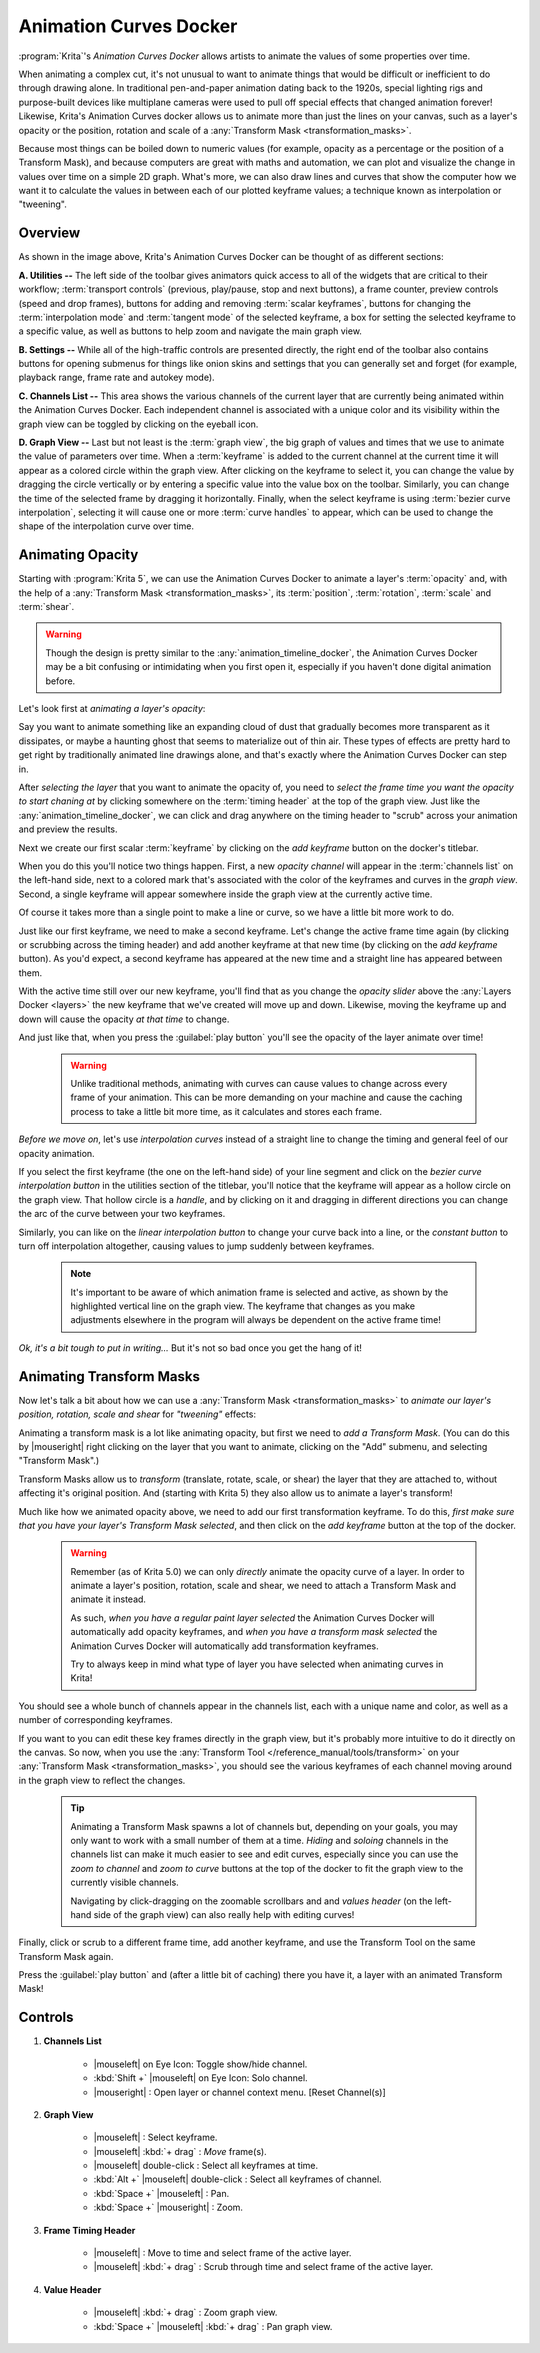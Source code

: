 .. meta::
   :description:
        Overview of the Animation Curves docker.

.. metadata-placeholder

   :authors: - Wolthera van Hövell tot Westerflier <griffinvalley@gmail.com>
             - Emmet O'Neill <emmetoneill.pdx@gmail.com>
   :license: GNU free documentation license 1.3 or later.

.. index:: Animation, ! Animation Curves, Interpolation, Tweening
.. _animation_curves_docker:

=======================
Animation Curves Docker
=======================

:program:`Krita`'s *Animation Curves Docker* allows artists to animate the values of some properties over time.

When animating a complex cut, it's not unusual to want to animate things that would be difficult or inefficient to do through drawing alone. In traditional pen-and-paper animation dating back to the 1920s, special lighting rigs and purpose-built devices like multiplane cameras were used to pull off special effects that changed animation forever! Likewise, Krita's Animation Curves docker allows us to animate more than just the lines on your canvas, such as a layer's opacity or the position, rotation and scale of a :any:`Transform Mask <transformation_masks>`.

Because most things can be boiled down to numeric values (for example, opacity as a percentage or the position of a Transform Mask), and because computers are great with maths and automation, we can plot and visualize the change in values over time on a simple 2D graph. What's more, we can also draw lines and curves that show the computer how we want it to calculate the values in between each of our plotted keyframe values; a technique known as interpolation or "tweening".

.. image:: /images/dockers/Animation_Curves_Docker.png


Overview
--------

As shown in the image above, Krita's Animation Curves Docker can be thought of as different sections:

**A. Utilities --** The left side of the toolbar gives animators quick access to all of the widgets that are critical to their workflow; :term:`transport controls` (previous, play/pause, stop and next buttons), a frame counter, preview controls (speed and drop frames), buttons for adding and removing :term:`scalar keyframes`, buttons for changing the :term:`interpolation mode` and :term:`tangent mode` of the selected keyframe, a box for setting the selected keyframe to a specific value, as well as buttons to help zoom and navigate the main graph view.

**B. Settings --** While all of the high-traffic controls are presented directly, the right end of the toolbar also contains buttons for opening submenus for things like onion skins and settings that you can generally set and forget (for example, playback range, frame rate and autokey mode).

**C. Channels List --** This area shows the various channels of the current layer that are currently being animated within the Animation Curves Docker. Each independent channel is associated with a unique color and its visibility within the graph view can be toggled by clicking on the eyeball icon.

**D. Graph View --** Last but not least is the :term:`graph view`, the big graph of values and times that we use to animate the value of parameters over time. When a :term:`keyframe` is added to the current channel at the current time it will appear as a colored circle within the graph view. After clicking on the keyframe to select it, you can change the value by dragging the circle vertically or by entering a specific value into the value box on the toolbar. Similarly, you can change the time of the selected frame by dragging it horizontally. Finally, when the select keyframe is using :term:`bezier curve interpolation`, selecting it will cause one or more :term:`curve handles` to appear, which can be used to change the shape of the interpolation curve over time.


Animating Opacity
-----------------

Starting with :program:`Krita 5`, we can use the Animation Curves Docker to animate a layer's :term:`opacity` and, with the help of a :any:`Transform Mask <transformation_masks>`, its :term:`position`, :term:`rotation`, :term:`scale` and :term:`shear`.

.. warning::

         Though the design is pretty similar to the :any:`animation_timeline_docker`, the Animation Curves Docker may be a bit confusing or intimidating when you first open it, especially if you haven't done digital animation before. 
         
Let's look first at *animating a layer's opacity*:

Say you want to animate something like an expanding cloud of dust that gradually becomes more transparent as it dissipates, or maybe a haunting ghost that seems to materialize out of thin air. These types of effects are pretty hard to get right by traditionally animated line drawings alone, and that's exactly where the Animation Curves Docker can step in.

After *selecting the layer* that you want to animate the opacity of, you need to *select the frame time you want the opacity to start chaning at* by clicking somewhere on the :term:`timing header` at the top of the graph view. Just like the :any:`animation_timeline_docker`, we can click and drag anywhere on the timing header to "scrub" across your animation and preview the results.

Next we create our first scalar :term:`keyframe` by clicking on the *add keyframe* button on the docker's titlebar. 

When you do this you'll notice two things happen. First, a new *opacity channel* will appear in the :term:`channels list` on the left-hand side, next to a colored mark that's associated with the color of the keyframes and curves in the *graph view*. Second, a single keyframe will appear somewhere inside the graph view at the currently active time. 

Of course it takes more than a single point to make a line or curve, so we have a little bit more work to do.

Just like our first keyframe, we need to make a second keyframe. Let's change the active frame time again (by clicking or scrubbing across the timing header) and add another keyframe at that new time (by clicking on the *add keyframe* button). As you'd expect, a second keyframe has appeared at the new time and a straight line has appeared between them. 

With the active time still over our new keyframe, you'll find that as you change the *opacity slider* above the :any:`Layers Docker <layers>` the new keyframe that we've created will move up and down. Likewise, moving the keyframe up and down will cause the opacity *at that time* to change.

And just like that, when you press the :guilabel:`play button` you'll see the opacity of the layer animate over time!

 .. warning::

         Unlike traditional methods, animating with curves can cause values to change across every frame of your animation. This can be more demanding on your machine and cause the caching process to take a little bit more time, as it calculates and stores each frame.
         
*Before we move on*, let's use *interpolation curves* instead of a straight line to change the timing and general feel of our opacity animation.

If you select the first keyframe (the one on the left-hand side) of your line segment and click on the *bezier curve interpolation button* in the utilities section of the titlebar, you'll notice that the keyframe will appear as a hollow circle on the graph view. That hollow circle is a *handle*, and by clicking on it and dragging in different directions you can change the arc of the curve between your two keyframes.

Similarly, you can like on the *linear interpolation button* to change your curve back into a line, or the *constant button* to turn off interpolation altogether, causing values to jump suddenly between keyframes.

 .. note::

         It's important to be aware of which animation frame is selected and active, as shown by the highlighted vertical line on the graph view. The keyframe that changes as you make adjustments elsewhere in the program will always be dependent on the active frame time!
         
*Ok, it's a bit tough to put in writing...* But it's not so bad once you get the hang of it!


Animating Transform Masks
-------------------------

Now let's talk a bit about how we can use a :any:`Transform Mask <transformation_masks>` to *animate our layer's position, rotation, scale and shear* for *"tweening"* effects:

Animating a transform mask is a lot like animating opacity, but first we need to *add a Transform Mask*. (You can do this by |mouseright| right clicking on the layer that you want to animate, clicking on the "Add" submenu, and selecting "Transform Mask".)

Transform Masks allow us to *transform* (translate, rotate, scale, or shear) the layer that they are attached to, without affecting it's original position. And (starting with Krita 5) they also allow us to animate a layer's transform!

Much like how we animated opacity above, we need to add our first transformation keyframe. To do this, *first make sure that you have your layer's Transform Mask selected*, and then click on the *add keyframe* button at the top of the docker.

 .. warning::

         Remember (as of Krita 5.0) we can only *directly* animate the opacity curve of a layer. In order to animate a layer's position, rotation, scale and shear, we need to attach a Transform Mask and animate it instead. 
         
         As such, *when you have a regular paint layer selected* the Animation Curves Docker will automatically add opacity keyframes, and *when you have a transform mask selected* the Animation Curves Docker will automatically add transformation keyframes. 
         
         Try to always keep in mind what type of layer you have selected when animating curves in Krita! 
         
You should see a whole bunch of channels appear in the channels list, each with a unique name and color, as well as a number of corresponding keyframes. 

If you want to you can edit these key frames directly in the graph view, but it's probably more intuitive to do it directly on the canvas. So now, when you use the :any:`Transform Tool </reference_manual/tools/transform>` on your :any:`Transform Mask <transformation_masks>`, you should see the various keyframes of each channel moving around in the graph view to reflect the changes.

 .. tip::

         Animating a Transform Mask spawns a lot of channels but, depending on your goals, you may only want to work with a small number of them at a time. *Hiding* and *soloing* channels in the channels list can make it much easier to see and edit curves, especially since you can use the *zoom to channel* and *zoom to curve* buttons at the top of the docker to fit the graph view to the currently visible channels. 
         
         Navigating by click-dragging on the zoomable scrollbars and and *values header* (on the left-hand side of the graph view) can also really help with editing curves!

Finally, click or scrub to a different frame time, add another keyframe, and use the Transform Tool on the same Transform Mask again. 

Press the :guilabel:`play button` and (after a little bit of caching) there you have it, a layer with an animated Transform Mask!


Controls
--------

#. **Channels List**

    * |mouseleft| on Eye Icon: Toggle show/hide channel.
    * :kbd:`Shift +` |mouseleft| on Eye Icon: Solo channel.
    * |mouseright| : Open layer or channel context menu. [Reset Channel(s)]
    
#. **Graph View**

    * |mouseleft| : Select keyframe.
    * |mouseleft| :kbd:`+ drag` : *Move* frame(s).
    * |mouseleft| double-click : Select all keyframes at time.
    * :kbd:`Alt +` |mouseleft| double-click : Select all keyframes of channel.
    * :kbd:`Space +` |mouseleft| : Pan.
    * :kbd:`Space +` |mouseright| : Zoom.
    
#. **Frame Timing Header**

    * |mouseleft| : Move to time and select frame of the active layer.
    * |mouseleft| :kbd:`+ drag` : Scrub through time and select frame of the active layer.

#. **Value Header**

    * |mouseleft| :kbd:`+ drag` : Zoom graph view.
    * :kbd:`Space +` |mouseleft| :kbd:`+ drag` : Pan graph view.



